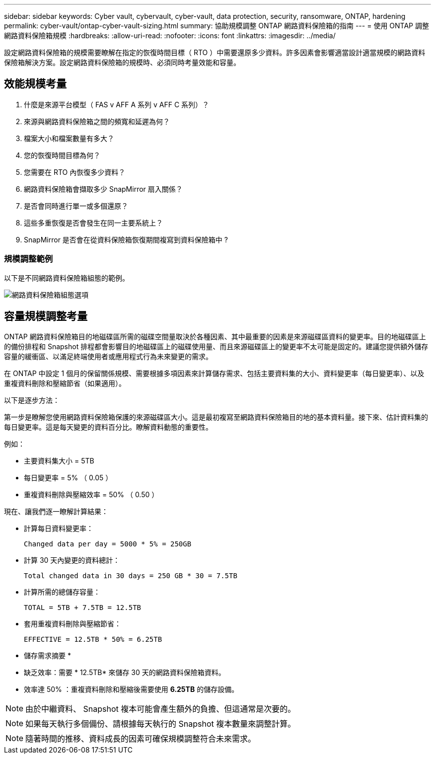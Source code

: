 ---
sidebar: sidebar 
keywords: Cyber vault, cybervault, cyber-vault, data protection, security, ransomware, ONTAP, hardening 
permalink: cyber-vault/ontap-cyber-vault-sizing.html 
summary: 協助規模調整 ONTAP 網路資料保險箱的指南 
---
= 使用 ONTAP 調整網路資料保險箱規模
:hardbreaks:
:allow-uri-read: 
:nofooter: 
:icons: font
:linkattrs: 
:imagesdir: ../media/


[role="lead"]
設定網路資料保險箱的規模需要瞭解在指定的恢復時間目標（ RTO ）中需要還原多少資料。許多因素會影響適當設計適當規模的網路資料保險箱解決方案。設定網路資料保險箱的規模時、必須同時考量效能和容量。



== 效能規模考量

. 什麼是來源平台模型（ FAS v AFF A 系列 v AFF C 系列）？
. 來源與網路資料保險箱之間的頻寬和延遲為何？
. 檔案大小和檔案數量有多大？
. 您的恢復時間目標為何？
. 您需要在 RTO 內恢復多少資料？
. 網路資料保險箱會擷取多少 SnapMirror 扇入關係？
. 是否會同時進行單一或多個還原？
. 這些多重恢復是否會發生在同一主要系統上？
. SnapMirror 是否會在從資料保險箱恢復期間複寫到資料保險箱中 ?




=== 規模調整範例

以下是不同網路資料保險箱組態的範例。

image:ontap-cyber-vault-sizing.png["網路資料保險箱組態選項"]



== 容量規模調整考量

ONTAP 網路資料保險箱目的地磁碟區所需的磁碟空間量取決於各種因素、其中最重要的因素是來源磁碟區資料的變更率。目的地磁碟區上的備份排程和 Snapshot 排程都會影響目的地磁碟區上的磁碟使用量、而且來源磁碟區上的變更率不太可能是固定的。建議您提供額外儲存容量的緩衝區、以滿足終端使用者或應用程式行為未來變更的需求。

在 ONTAP 中設定 1 個月的保留關係規模、需要根據多項因素來計算儲存需求、包括主要資料集的大小、資料變更率（每日變更率）、以及重複資料刪除和壓縮節省（如果適用）。

以下是逐步方法：

第一步是瞭解您使用網路資料保險箱保護的來源磁碟區大小。這是最初複寫至網路資料保險箱目的地的基本資料量。接下來、估計資料集的每日變更率。這是每天變更的資料百分比。瞭解資料動態的重要性。

例如：

* 主要資料集大小 = 5TB
* 每日變更率 = 5% （ 0.05 ）
* 重複資料刪除與壓縮效率 = 50% （ 0.50 ）


現在、讓我們逐一瞭解計算結果：

* 計算每日資料變更率：
+
`Changed data per day = 5000 * 5% = 250GB`

* 計算 30 天內變更的資料總計：
+
`Total changed data in 30 days = 250 GB * 30 = 7.5TB`

* 計算所需的總儲存容量：
+
`TOTAL = 5TB + 7.5TB = 12.5TB`

* 套用重複資料刪除與壓縮節省：
+
`EFFECTIVE = 12.5TB * 50% = 6.25TB`



* 儲存需求摘要 *

* 缺乏效率：需要 * 12.5TB* 來儲存 30 天的網路資料保險箱資料。
* 效率達 50% ：重複資料刪除和壓縮後需要使用 *6.25TB* 的儲存設備。



NOTE: 由於中繼資料、 Snapshot 複本可能會產生額外的負擔、但這通常是次要的。


NOTE: 如果每天執行多個備份、請根據每天執行的 Snapshot 複本數量來調整計算。


NOTE: 隨著時間的推移、資料成長的因素可確保規模調整符合未來需求。
